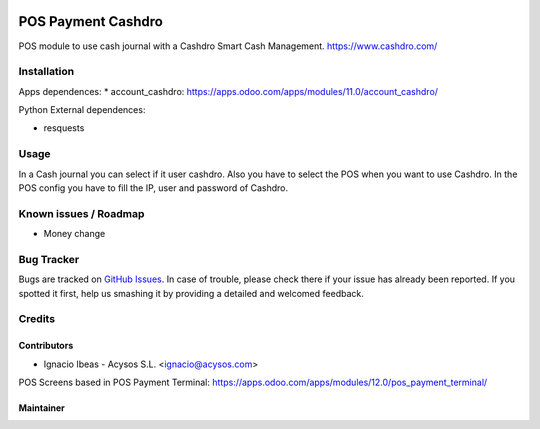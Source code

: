 .. image:: https://img.shields.io/badge/license-AGPL--3-blue.png
   :target: https://www.gnu.org/licenses/agpl
   :alt: License: AGPL-3

.. image:: https://img.shields.io/badge/github-Acysos-lightgray.png?logo=github
    :target: https://github.com/acysos/odoo-addons/tree/11.0/pos_payment_cashdro
    :alt: Acysos

===================
POS Payment Cashdro
===================

POS module to use cash journal with a Cashdro Smart Cash Management.
https://www.cashdro.com/


Installation
============

Apps dependences:
* account_cashdro: https://apps.odoo.com/apps/modules/11.0/account_cashdro/

Python External dependences:

* resquests


Usage
=====

In a Cash journal you can select if it user cashdro. Also you have to select the POS when you want to use Cashdro.
In the POS config you have to fill the IP, user and password of Cashdro.


Known issues / Roadmap
======================

* Money change

Bug Tracker
===========

Bugs are tracked on `GitHub Issues
<https://github.com/acysos/odoo-addons/issues>`_. In case of trouble, please
check there if your issue has already been reported. If you spotted it first,
help us smashing it by providing a detailed and welcomed feedback.

Credits
=======

Contributors
------------

* Ignacio Ibeas - Acysos S.L. <ignacio@acysos.com>

POS Screens based in POS Payment Terminal: https://apps.odoo.com/apps/modules/12.0/pos_payment_terminal/

Maintainer
----------

.. image:: https://acysos.com/logo.png
   :alt: Acysos S.L.
   :target: https://www.acysos.com

